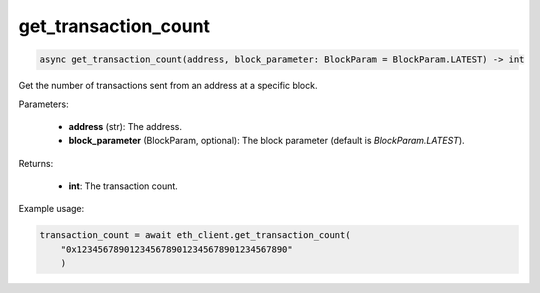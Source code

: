 get_transaction_count
=====================

.. code-block:: python

    async get_transaction_count(address, block_parameter: BlockParam = BlockParam.LATEST) -> int


Get the number of transactions sent from an address at a specific block.

Parameters:

    - **address** (str): The address.
    - **block_parameter** (BlockParam, optional): The block parameter (default is `BlockParam.LATEST`).

Returns:

    - **int**: The transaction count.

Example usage:

.. code-block:: python

    transaction_count = await eth_client.get_transaction_count(
        "0x1234567890123456789012345678901234567890"
        )